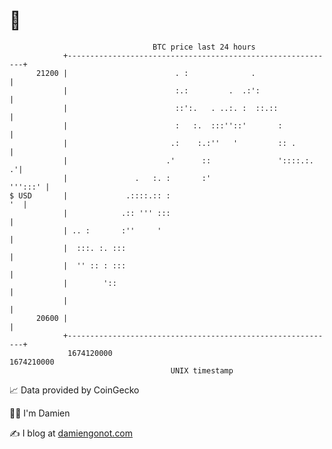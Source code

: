 * 👋

#+begin_example
                                   BTC price last 24 hours                    
               +------------------------------------------------------------+ 
         21200 |                        . :              .                  | 
               |                        :.:         .  .:':                 | 
               |                        ::':.   . ..:. :  ::.::             | 
               |                        :   :.  :::''::'       :            | 
               |                       .:    :.:''   '         :: .         | 
               |                      .'      ::               '::::.:.   .'| 
               |               .   :. :       :'                    ''':::' | 
   $ USD       |             .::::.:: :                                  '  | 
               |            .:: ''' :::                                     | 
               | .. :       :''     '                                       | 
               |  :::. :. :::                                               | 
               |  '' :: : :::                                               | 
               |        '::                                                 | 
               |                                                            | 
         20600 |                                                            | 
               +------------------------------------------------------------+ 
                1674120000                                        1674210000  
                                       UNIX timestamp                         
#+end_example
📈 Data provided by CoinGecko

🧑‍💻 I'm Damien

✍️ I blog at [[https://www.damiengonot.com][damiengonot.com]]
